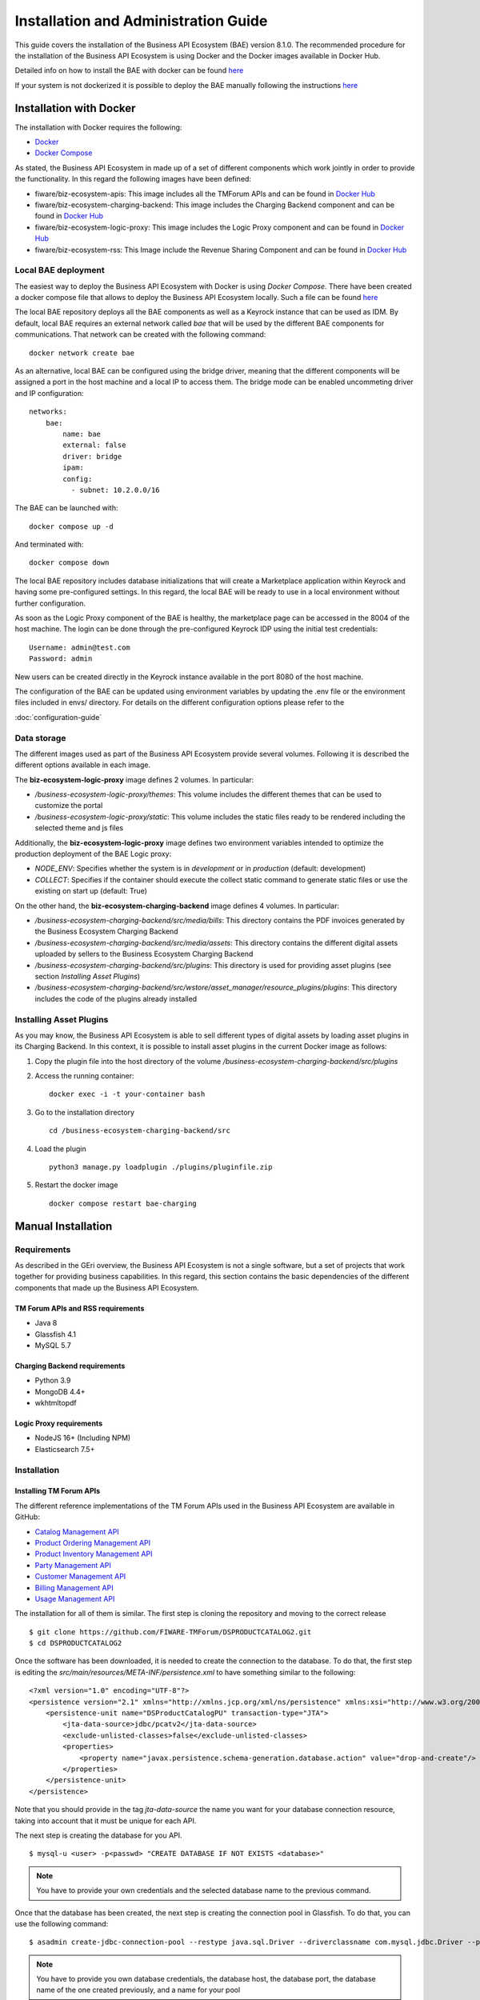 =====================================
Installation and Administration Guide
=====================================

This guide covers the installation of the Business API Ecosystem (BAE) version 8.1.0. The recommended procedure for the
installation of the Business API Ecosystem is using Docker and the Docker images available in Docker Hub.

Detailed info on how to install the BAE with docker can be found `here <doc:docker-installation-guide>`__

If your system is not dockerized it is possible to deploy the BAE manually following the instructions `here <doc:manual-installation-guide>`__


------------------------
Installation with Docker
------------------------

The installation with Docker requires the following:

* `Docker <https://docs.docker.com/engine/install/>`__
* `Docker Compose <https://docs.docker.com/compose/install/>`__

As stated, the Business API Ecosystem in made up of a set of different components which work jointly in order to provide
the functionality. In this regard the following images have been defined:

* fiware/biz-ecosystem-apis: This image includes all the TMForum APIs and can be found in `Docker Hub <https://hub.docker.com/r/fiware/biz-ecosystem-apis/>`__
* fiware/biz-ecosystem-charging-backend: This image includes the Charging Backend component and can be found in `Docker Hub <https://hub.docker.com/r/fiware/biz-ecosystem-charging-backend/>`__
* fiware/biz-ecosystem-logic-proxy: This image includes the Logic Proxy component and can be found in `Docker Hub <https://hub.docker.com/r/fiware/biz-ecosystem-logic-proxy/>`__
* fiware/biz-ecosystem-rss: This Image include the Revenue Sharing Component and can be found in `Docker Hub <https://hub.docker.com/r/fiware/biz-ecosystem-rss/>`__

Local BAE deployment
====================

The easiest way to deploy the Business API Ecosystem with Docker is using *Docker Compose*. There have been created
a docker compose file that allows to deploy the Business API Ecosystem locally.
Such a file can be found `here <https://github.com/FIWARE-TMForum/local-bae>`__

The local BAE repository deploys all the BAE components as well as a Keyrock instance that can be used as IDM.
By default, local BAE requires an external network called *bae* that will be used by the different BAE components
for communications. That network can be created with the following command: ::

    docker network create bae

As an alternative, local BAE can be configured using the bridge driver, meaning that the different components
will be assigned a port in the host machine and a local IP to access them. The bridge mode can be enabled
uncommeting driver and IP configuration: ::

    networks:
        bae:
            name: bae
            external: false
            driver: bridge
            ipam:
            config:
              - subnet: 10.2.0.0/16

The BAE can be launched with: ::

    docker compose up -d

And terminated with: ::

    docker compose down

The local BAE repository includes database initializations that will create a Marketplace application within Keyrock
and having some pre-configured settings. In this regard, the local BAE will be ready to use in a local environment
without further configuration.

As soon as the Logic Proxy component of the BAE is healthy, the marketplace page can be accessed in the 8004 of the
host machine. The login can be done through the pre-configured Keyrock IDP using the initial test credentials: ::

    Username: admin@test.com
    Password: admin

New users can be created directly in the Keyrock instance available in the port 8080 of the host machine.

The configuration of the BAE can be updated using environment variables by updating the .env file or the
environment files included in envs/ directory. For details on the different configuration options please
refer to the

:doc:`configuration-guide`

Data storage
============

The different images used as part of the Business API Ecosystem provide several volumes. Following 
it is described the different options available in each image.

The **biz-ecosystem-logic-proxy** image defines 2 volumes. In particular:

* */business-ecosystem-logic-proxy/themes*: This volume includes the different themes that can be used to customize the portal
* */business-ecosystem-logic-proxy/static*: This volume includes the static files ready to be rendered including the selected theme and js files

Additionally, the **biz-ecosystem-logic-proxy** image defines two environment variables intended to optimize the production deployment of the BAE Logic proxy:

* *NODE_ENV*: Specifies whether the system is in *development* or in *production* (default: development)
* *COLLECT*: Specifies if the container should execute the collect static command to generate static files or use the existing on start up (default: True)

On the other hand, the **biz-ecosystem-charging-backend** image defines 4 volumes. In particular:

* */business-ecosystem-charging-backend/src/media/bills*: This directory contains the PDF invoices generated by the Business Ecosystem Charging Backend
* */business-ecosystem-charging-backend/src/media/assets*: This directory contains the different digital assets uploaded by sellers to the Business Ecosystem Charging Backend
* */business-ecosystem-charging-backend/src/plugins*: This directory is used for providing asset plugins (see section *Installing Asset Plugins*)
* */business-ecosystem-charging-backend/src/wstore/asset_manager/resource_plugins/plugins*: This directory includes the code of the plugins already installed


Installing Asset Plugins
========================

As you may know, the Business API Ecosystem is able to sell different types of digital assets
by loading asset plugins in its Charging Backend. In this context, it is possible to install
asset plugins in the current Docker image as follows:

1) Copy the plugin file into the host directory of the volume */business-ecosystem-charging-backend/src/plugins*

2) Access the running container: ::

    docker exec -i -t your-container bash


3) Go to the installation directory ::

    cd /business-ecosystem-charging-backend/src


4) Load the plugin ::

    python3 manage.py loadplugin ./plugins/pluginfile.zip


5) Restart the docker image ::

    docker compose restart bae-charging

-------------------
Manual Installation
-------------------

Requirements
============

As described in the GEri overview, the Business API Ecosystem is not a single software, but a set of projects that
work together for providing business capabilities. In this regard, this section contains the basic dependencies of
the different components that made up the Business API Ecosystem.

TM Forum APIs and RSS requirements
----------------------------------

* Java 8
* Glassfish 4.1
* MySQL 5.7

Charging Backend requirements
-----------------------------

* Python 3.9
* MongoDB 4.4+
* wkhtmltopdf

Logic Proxy requirements
------------------------

* NodeJS 16+ (Including NPM)
* Elasticsearch 7.5+


Installation
============


Installing TM Forum APIs
------------------------

The different reference implementations of the TM Forum APIs used in the Business API Ecosystem are available in GitHub:

* `Catalog Management API <https://github.com/FIWARE-TMForum/DSPRODUCTCATALOG2>`__
* `Product Ordering Management API <https://github.com/FIWARE-TMForum/DSPRODUCTORDERING>`__
* `Product Inventory Management API <https://github.com/FIWARE-TMForum/DSPRODUCTINVENTORY>`__
* `Party Management API <https://github.com/FIWARE-TMForum/DSPARTYMANAGEMENT>`__
* `Customer Management API <https://github.com/FIWARE-TMForum/DSCUSTOMER>`__
* `Billing Management API <https://github.com/FIWARE-TMForum/DSBILLINGMANAGEMENT>`__
* `Usage Management API <https://github.com/FIWARE-TMForum/DSUSAGEMANAGEMENT>`__

The installation for all of them is similar. The first step is cloning the repository and moving to the correct release ::

    $ git clone https://github.com/FIWARE-TMForum/DSPRODUCTCATALOG2.git
    $ cd DSPRODUCTCATALOG2

Once the software has been downloaded, it is needed to create the connection to the database. To do that, the first step
is editing the *src/main/resources/META-INF/persistence.xml* to have something similar to the following: ::

    <?xml version="1.0" encoding="UTF-8"?>
    <persistence version="2.1" xmlns="http://xmlns.jcp.org/xml/ns/persistence" xmlns:xsi="http://www.w3.org/2001/XMLSchema-instance" xsi:schemaLocation="http://xmlns.jcp.org/xml/ns/persistence http://xmlns.jcp.org/xml/ns/persistence/persistence_2_1.xsd">
        <persistence-unit name="DSProductCatalogPU" transaction-type="JTA">
            <jta-data-source>jdbc/pcatv2</jta-data-source>
            <exclude-unlisted-classes>false</exclude-unlisted-classes>
            <properties>
                <property name="javax.persistence.schema-generation.database.action" value="drop-and-create"/>
            </properties>
        </persistence-unit>
    </persistence>


Note that you should provide in the tag *jta-data-source* the name you want for your database connection resource, taking into account
that it must be unique for each API.

The next step is creating the database for you API. ::

    $ mysql-u <user> -p<passwd> "CREATE DATABASE IF NOT EXISTS <database>"

.. note::
    You have to provide your own credentials and the selected database name to the previous command.

Once that the database has been created, the next step is creating the connection pool in Glassfish. To do that, you can
use the following command: ::

    $ asadmin create-jdbc-connection-pool --restype java.sql.Driver --driverclassname com.mysql.jdbc.Driver --property user=<user>:password=<passwd>:URL=jdbc:mysql://<host>:<port>/<database> <poolname>

.. note::
    You have to provide you own database credentials, the database host, the database port, the database name of the one created previously, and a name for your pool

The last step for creating the database connection is creating the connection resource. To do that, execute the following command: ::

    $ asadmin create-jdbc-resource --connectionpoolid <poolname> <jndiname>

.. note::
    You have to provide the name of the pool you have previously created and a name for your resource, which has to be the same
    as the included in the *jta-data-source* tag of the *persistence.xml* file of the API.

When the database connection has been created, the next step is compiling the API sources with Maven ::

    $ mvn install

Finally, the last step is deploying the generated war file in Glassfish ::

    $ asadmin deploy --contextroot <root> --name <root> target/<WAR.war>

.. note::
    You have to provide the wanted context root for the API, a name for it, and the path to the war file

Installing the RSS
------------------

The RSS sources can be found in `GitHub <https://github.com/FIWARE-TMForum/business-ecosystem-rss>`__

The first step for installing the RSS component is downloading it and moving to the correct release ::

    $ git clone https://github.com/FIWARE-TMForum/business-ecosystem-rss.git
    $ cd business-ecosystem-rss
    $ git checkout v8.0.0

Then, the next step is coping, *database.properties* and *oauth.properties* files to its default location at */etc/default/rss* ::

    $ sudo mkdir /etc/default/rss
    $ sudo chown <your_user>:<your_user> /etc/default/rss
    $ cp properties/database.properties /etc/default/rss/database.properties
    $ cp properties/oauth.properties /etc/default/rss/ouath.properties

.. note::
    You have to include your user when changing *rss* directory owner

Once the properties files have been copied, they should be edited in order to provide the correct configuration params:

database.properties ::

    database.url=jdbc:mysql://localhost:3306/RSS
    database.username=root
    database.password=root
    database.driverClassName=com.mysql.jdbc.Driver

oauth.properties ::

    config.grantedRole=Provider
    config.sellerRole=Seller
    config.aggregatorRole=aggregator

.. note::
    The different params included in the configuration file are explained in detail in the Configuration section

Once the properties files have been edited, the next step is compiling the sources with Maven ::

    $ mvn install

Finally, the last step is deploying the generated war file in Glassfish ::

    $ asadmin deploy --contextroot DSRevenueSharing --name DSRevenueSharing fiware-rss/target/DSRevenueSharing.war

Installing the Charging Backend
-------------------------------

The Charging Backend sources can be found in `GitHub <https://github.com/FIWARE-TMForum/business-ecosystem-charging-backend>`__

The first step for installing the charging backend component is downloading it and moving to the correct release ::

    $ git clone https://github.com/FIWARE-TMForum/business-ecosystem-charging-backend.git
    $ cd business-ecosystem-charging-backend

Once the code has been downloaded, it is recommended to create a virtualenv for installing python dependencies (This is not mandatory). ::

    $ virtualenv virtenv
    $ source virtenv/bin/activate

To install python dependecies use pip tool ::

    $ pip3 install -r requirements.txt

If you are planning to run the tests or develop, you should install the development dependecies: ::

    $ pip3 install -r dev-requirements.txt


Installing the Logic Proxy
--------------------------

The Logic Proxy sources can be found in `GitHub <https://github.com/FIWARE-TMForum/business-ecosystem-logic-proxy>`__

The first step for installing the logic proxy component is downloading it and moving to the correct release ::

    $ git clone https://github.com/FIWARE-TMForum/business-ecosystem-logic-proxy.git
    $ cd business-ecosystem-logic-proxy

Once the code has been downloaded, Node dependencies can be installed with NPM ::

    $ npm install


Final steps
===========

Media and Indexes
-----------------

The Business API Ecosystem, allows to upload some product attachments and assets to be sold. These assets are uploaded
by the Charging Backend that saves them in the file system, jointly with the generated PDF invoices.

In this regard, the directories *src/media*, *src/media/bills*, and *src/media/assets* must exist within the Charging Backend directory, and must
be writable by the user executing the Charging Backend. ::

    $ mkdir src/media
    $ mkdir src/media/bills
    $ mkdir src/media/assets
    $ chown -R <your_user>:<your_user> src/media

Additionally, the Business API Ecosystem uses Elasticsearch indexes for efficiency and pagination. You can populate at any time the indexes
directory using the *fill_indexes.js* script provided with the Logic Proxy. ::

    $ node fill_indexes.js

Running the Business API Ecosystem
==================================

Running the APIs and the RSS
----------------------------

Both the TM Forum APIs and the RSS are deployed in Glassfish; in this regard, the only step for running them is starting
Glassfish ::

    $ asadmin start-domain

Running the Charging Backend
----------------------------

The Charging Backend creates some objects and connections on startup; in this way, the Glassfish APIs must be up an running
before starting it.

**Using Django runserver**

The Charging Backend can be started using the *runserver* command provided with Django as follows ::

    $ python3 manage.py runserver 127.0.0.1:<charging_port>

.. note::
    If you have created a virtualenv when installing the backend or used the installation script, you will need to activate the
    virtualenv before starting the Charging Backend

**Using Gunicorn**

The Charging Backend can be deployed in production using Gunicorn. To do that execute the following command ::

    $ gunicorn wsgi:application --workers 1 --forwarded-allow-ips "*" --log-file - --bind 0.0.0.0:8006 --log-level INFO


Running the Logic Proxy
-----------------------

The Logic Proxy can be started using Node as follows ::

    $ node server.js

-----------------------
Sanity check Procedures
-----------------------

The Sanity Check Procedures are the steps that a System Administrator will take to verify that an installation is ready
to be tested. This is therefore a preliminary set of tests to ensure that obvious or basic malfunctioning is fixed before
proceeding to unit tests, integration tests and user validation.

End to End Testing
==================

Please note that the following information is required before starting with the process:
* The host and port where the Proxy is running
* A valid IdM user with the *Seller* role

To Check if the Business API Ecosystem is running, follow the next steps:

1. Open a browser and enter to the Business API Ecosystem
2. Click on the *Sign In* Button

.. image:: ./images/installation/sanity1.png

3. Provide your credentials in the IdM page

.. image:: ./images/installation/sanity2.png

4. Go to the *Revenue Sharing* section

.. image:: ./images/installation/sanity3.png

5. Ensure that the default RS Model has been created

.. image:: ./images/installation/sanity4.png

6. Go to *My Stock* section

.. image:: ./images/installation/sanity5.png

7. Click on *New* for creating a new catalog

.. image:: ./images/installation/sanity6.png

8. Provide a name and a description and click on *Next*. Then click on *Create*

.. image:: ./images/installation/sanity7.png
.. image:: ./images/installation/sanity8.png
.. image:: ./images/installation/sanity9.png

9. Click on *Launched*, and then click on *Update*

.. image:: ./images/installation/sanity10.png
.. image:: ./images/installation/sanity11.png

10. Go to *Home*, and ensure the new catalog appears

.. image:: ./images/installation/sanity12.png
.. image:: ./images/installation/sanity13.png
